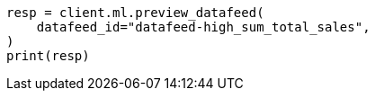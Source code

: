 // This file is autogenerated, DO NOT EDIT
// ml/anomaly-detection/apis/preview-datafeed.asciidoc:116

[source, python]
----
resp = client.ml.preview_datafeed(
    datafeed_id="datafeed-high_sum_total_sales",
)
print(resp)
----
